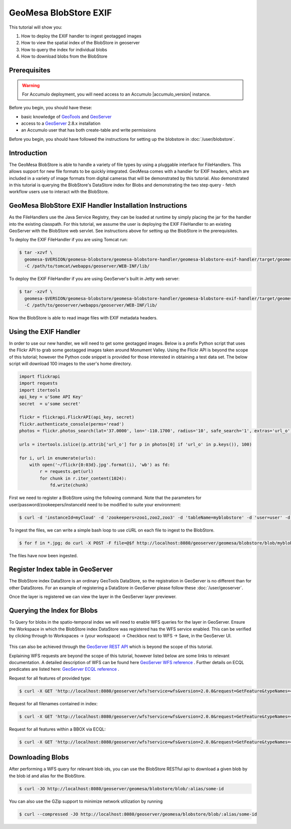 GeoMesa BlobStore EXIF
======================

This tutorial will show you:

1. How to deploy the EXIF handler to ingest geotagged images
2. How to view the spatial index of the BlobStore in geoserver
3. How to query the index for individual blobs
4. How to download blobs from the BlobStore

Prerequisites
-------------

.. warning::

    For Accumulo deployment, you will need access to an Accumulo |accumulo_version| instance.

Before you begin, you should have these:

-  basic knowledge of `GeoTools <http://www.geotools.org>`__ and
   `GeoServer <http://geoserver.org>`__
-  access to a `GeoServer <http://geoserver.org/>`__ 2.8.x installation
-  an Accumulo user that has both create-table and write permissions

Before you begin, you should have followed the instructions for setting up the blobstore in :doc:`/user/blobstore`.

Introduction
------------

The GeoMesa BlobStore is able to handle a variety of file types by using a pluggable interface for FileHandlers.
This allows support for new file formats to be quickly integrated. GeoMesa comes with a handler for EXIF headers,
which are included in a variety of image formats from digital cameras that will be demonstrated by this tutorial.
Also demonstrated in this tutorial is querying the BlobStore's DataStore index for Blobs and demonstrating the two
step query - fetch workflow users use to interact with the BlobStore.

GeoMesa BlobStore EXIF Handler Installation Instructions
--------------------------------------------------------

As the FileHandlers use the Java Service Registry, they can be loaded at runtime by simply placing the jar
for the handler into the existing classpath. For this tutorial, we assume the user is deploying
the EXIF FileHandler to an existing GeoServer with the BlobStore web servlet. See instructions above for
setting up the BlobStore in the prerequisites.

To deploy the EXIF FileHandler if you are using Tomcat run:

.. code-block:: bash

    $ tar -xzvf \
      geomesa-$VERSION/geomesa-blobstore/geomesa-blobstore-handler/geomesa-blobstore-exif-handler/target/geomesa-blobstore-exif-handler_2.11-$VERSION.jar \
      -C /path/to/tomcat/webapps/geoserver/WEB-INF/lib/

To deploy the EXIF FileHandler if you are using GeoServer's built in Jetty web server:

.. code-block:: bash

    $ tar -xzvf \
      geomesa-$VERSION/geomesa-blobstore/geomesa-blobstore-handler/geomesa-blobstore-exif-handler/target/geomesa-blobstore-exif-handler_2.11-$VERSION.jar \
      -C /path/to/geoserver/webapps/geoserver/WEB-INF/lib/

Now the BlobStore is able to read image files with EXIF metadata headers.


Using the EXIF Handler
----------------------
In order to use our new handler, we will need to get some geotagged images.
Below is a prefix Python script that uses the Flickr API to grab some geotagged images taken around Monument Valley.
Using the Flickr API is beyond the scope of this tutorial; however the Python code snippet is provided for those
interested in obtaining a test data set. The below script will download 100 images to the user's home directory.

.. code-block:: python

    import flickrapi
    import requests
    import itertools
    api_key = u'Some API Key'
    secret  = u'some secret'

    flickr = flickrapi.FlickrAPI(api_key, secret)
    flickr.authenticate_console(perms='read')
    photos = flickr.photos_search(lat='37.0000', lon='-110.1700', radius='10', safe_search='1', extras='url_o')

    urls = itertools.islice((p.attrib['url_o'] for p in photos[0] if 'url_o' in p.keys()), 100)

    for i, url in enumerate(urls):
        with open('~/flickr{0:03d}.jpg'.format(i), 'wb') as fd:
            r = requests.get(url)
            for chunk in r.iter_content(1024):
                fd.write(chunk)



First we need to register a BlobStore using the following command. Note that the parameters for user/password/zookeepers/instanceId need to be modified to suite your environment:

.. code-block:: bash

    $ curl -d 'instanceId=myCloud' -d 'zookeepers=zoo1,zoo2,zoo3' -d 'tableName=myblobstore' -d 'user=user' -d 'password=password' http://localhost:8080/geoserver/geomesa/blobstore/ds/myblobstore

To ingest the files, we can write a simple bash loop to use cURL on each file to ingest to the BlobStore.

.. code-block:: bash

    $ for f in *.jpg; do curl -X POST -F file=@$f http://localhost:8080/geoserver/geomesa/blobstore/blob/myblobstore ; done

The files have now been ingested.


Register Index table in GeoServer
---------------------------------

The BlobStore index DataStore is an ordinary GeoTools DataStore, so the registration in GeoServer is no different than for other DataStores.
For an example of registering a DataStore in GeoServer please follow these :doc:`/user/geoserver`.

Once the layer is registered we can view the layer in the GeoServer layer previewer.

.. figure:: _static/geomesa-blobstore-exif/blob-index-map.png
    :alt: Figure of locations of Blobs


Querying the Index for Blobs
----------------------------

To Query for blobs in the spatio-temporal index we will need to enable WFS queries for the layer in GeoServer.
Ensure the Workspace in which the BlobStore index DataStore was registered has the WFS service enabled.
This can be verified by clicking through to Workspaces -> (your workspace) -> Checkbox next to WFS -> Save, in the GeoServer UI.

.. figure:: _static/geomesa-blobstore-exif/geoserver-wfs-enable.png
    :alt: GeoServer Workspace Settings View

This can also be achieved through the `GeoServer REST API <http://docs.geoserver.org/stable/en/user/rest/index.html>`__
which is beyond the scope of this tutorial.

Explaining WFS requests are beyond the scope of this tutorial, however listed below are some links to relevant documentation.
A detailed description of WFS can be found here `GeoServer WFS reference <http://docs.geoserver.org/stable/en/user/services/wfs/reference.html>`__ .
Further details on ECQL predicates are listed here: `GeoServer ECQL reference <http://docs.geoserver.org/stable/en/user/filter/ecql_reference.html#filter-ecql-reference>`__ .

Request for all features of provided type:

.. code-block:: bash

    $ curl -X GET 'http://localhost:8080/geoserver/wfs?service=wfs&version=2.0.0&request=GetFeature&typeNames=<workspace>:blob'

Request for all filenames contained in index:

.. code-block:: bash

    $ curl -X GET 'http://localhost:8080/geoserver/wfs?service=wfs&version=2.0.0&request=GetFeature&typeNames=<workspace>:blob&propertyName=filename'

Request for all features within a BBOX via ECQL:

.. code-block:: bash

    $ curl -X GET 'http://localhost:8080/geoserver/wfs?service=wfs&version=2.0.0&request=GetFeature&typeNames=<workspace>:blob&cql_filter=BBOX(geom,0,0,90,-180)'


Downloading Blobs
-----------------

After performing a WFS query for relevant blob ids, you can use the BlobStore RESTful api to download a given blob by
the blob id and alias for the BlobStore.

.. code-block:: bash

    $ curl -JO http://localhost:8080/geoserver/geomesa/blobstore/blob/:alias/some-id

You can also use the GZip support to minimize network utilization by running

.. code-block:: bash

    $ curl --compressed -JO http://localhost:8080/geoserver/geomesa/blobstore/blob/:alias/some-id

